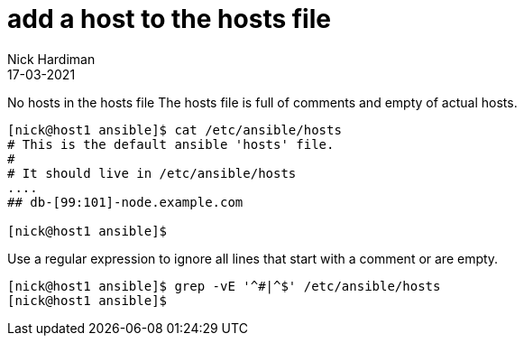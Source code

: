 = add a host to the hosts file 
Nick Hardiman
:source-highlighter: highlight.js
:revdate: 17-03-2021



No hosts in the hosts file 
The hosts file is full of comments and empty of actual hosts. 

[source,shell]
----
[nick@host1 ansible]$ cat /etc/ansible/hosts
# This is the default ansible 'hosts' file.
#
# It should live in /etc/ansible/hosts
....
## db-[99:101]-node.example.com

[nick@host1 ansible]$ 
----

Use a regular expression to ignore all lines that start with a comment or are empty. 

[source,shell]
----
[nick@host1 ansible]$ grep -vE '^#|^$' /etc/ansible/hosts
[nick@host1 ansible]$ 
----

